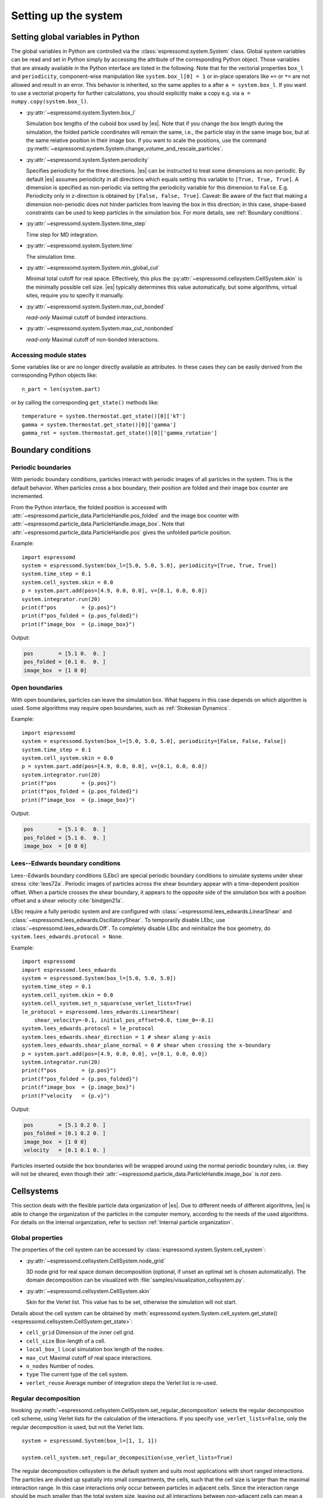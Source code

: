 .. _Setting up the system:

Setting up the system
=====================

.. _Setting global variables in Python:

Setting global variables in Python
----------------------------------

The global variables in Python are controlled via the
:class:`espressomd.system.System` class.
Global system variables can be read and set in Python simply by accessing the
attribute of the corresponding Python object. Those variables that are already
available in the Python interface are listed in the following. Note that for the
vectorial properties ``box_l`` and ``periodicity``, component-wise manipulation
like ``system.box_l[0] = 1`` or in-place operators like ``+=`` or ``*=`` are not
allowed and result in an error. This behavior is inherited, so the same applies
to ``a`` after ``a = system.box_l``. If you want to use a vectorial property
for further calculations, you should explicitly make a copy e.g. via
``a = numpy.copy(system.box_l)``.

* :py:attr:`~espressomd.system.System.box_l`

  Simulation box lengths of the cuboid box used by |es|.
  Note that if you change the box length during the simulation, the folded
  particle coordinates will remain the same, i.e., the particle stay in
  the same image box, but at the same relative position in their image
  box. If you want to scale the positions, use the command
  :py:meth:`~espressomd.system.System.change_volume_and_rescale_particles`.

* :py:attr:`~espressomd.system.System.periodicity`

  Specifies periodicity for the three directions. |es| can be instructed
  to treat some dimensions as non-periodic. By default |es| assumes periodicity in
  all directions which equals setting this variable to ``[True, True, True]``.
  A dimension is specified as non-periodic via setting the periodicity
  variable for this dimension to ``False``. E.g. Periodicity only in z-direction
  is obtained by ``[False, False, True]``. Caveat: Be aware of the fact that making a
  dimension non-periodic does not hinder particles from leaving the box in
  this direction; in this case, shape-based constraints can be used to keep
  particles in the simulation box. For more details, see :ref:`Boundary conditions`.

* :py:attr:`~espressomd.system.System.time_step`

  Time step for MD integration.

* :py:attr:`~espressomd.system.System.time`

  The simulation time.

* :py:attr:`~espressomd.system.System.min_global_cut`

  Minimal total cutoff for real space. Effectively, this plus the
  :py:attr:`~espressomd.cellsystem.CellSystem.skin` is the minimally possible
  cell size. |es| typically determines this value automatically, but some
  algorithms, virtual sites, require you to specify it manually.

* :py:attr:`~espressomd.system.System.max_cut_bonded`

  *read-only* Maximal cutoff of bonded interactions.

* :py:attr:`~espressomd.system.System.max_cut_nonbonded`

  *read-only* Maximal cutoff of non-bonded interactions.

.. _Accessing module states:

Accessing module states
~~~~~~~~~~~~~~~~~~~~~~~

Some variables like or are no longer directly available as attributes.
In these cases they can be easily derived from the corresponding Python
objects like::

    n_part = len(system.part)

or by calling the corresponding ``get_state()`` methods like::

    temperature = system.thermostat.get_state()[0]['kT']
    gamma = system.thermostat.get_state()[0]['gamma']
    gamma_rot = system.thermostat.get_state()[0]['gamma_rotation']

.. _Boundary conditions:

Boundary conditions
-------------------

.. _Periodic boundaries:

Periodic boundaries
~~~~~~~~~~~~~~~~~~~

With periodic boundary conditions, particles interact with periodic
images of all particles in the system. This is the default behavior.
When particles cross a box boundary, their position are folded and
their image box counter are incremented.

From the Python interface, the folded position is accessed with
:attr:`~espressomd.particle_data.ParticleHandle.pos_folded` and the image
box counter with :attr:`~espressomd.particle_data.ParticleHandle.image_box`.
Note that :attr:`~espressomd.particle_data.ParticleHandle.pos` gives the
unfolded particle position.

Example::

    import espressomd
    system = espressomd.System(box_l=[5.0, 5.0, 5.0], periodicity=[True, True, True])
    system.time_step = 0.1
    system.cell_system.skin = 0.0
    p = system.part.add(pos=[4.9, 0.0, 0.0], v=[0.1, 0.0, 0.0])
    system.integrator.run(20)
    print(f"pos        = {p.pos}")
    print(f"pos_folded = {p.pos_folded}")
    print(f"image_box  = {p.image_box}")

Output:

.. code-block:: none

    pos        = [5.1 0.  0. ]
    pos_folded = [0.1 0.  0. ]
    image_box  = [1 0 0]

.. _Open boundaries:

Open boundaries
~~~~~~~~~~~~~~~

With open boundaries, particles can leave the simulation box.
What happens in this case depends on which algorithm is used.
Some algorithms may require open boundaries,
such as :ref:`Stokesian Dynamics`.

Example::

    import espressomd
    system = espressomd.System(box_l=[5.0, 5.0, 5.0], periodicity=[False, False, False])
    system.time_step = 0.1
    system.cell_system.skin = 0.0
    p = system.part.add(pos=[4.9, 0.0, 0.0], v=[0.1, 0.0, 0.0])
    system.integrator.run(20)
    print(f"pos        = {p.pos}")
    print(f"pos_folded = {p.pos_folded}")
    print(f"image_box  = {p.image_box}")

Output:

.. code-block:: none

    pos        = [5.1 0.  0. ]
    pos_folded = [5.1 0.  0. ]
    image_box  = [0 0 0]

.. _Lees-Edwards boundary conditions:

Lees--Edwards boundary conditions
~~~~~~~~~~~~~~~~~~~~~~~~~~~~~~~~~

Lees--Edwards boundary conditions (LEbc) are special periodic boundary
conditions to simulate systems under shear stress :cite:`lees72a`.
Periodic images of particles across the shear boundary appear with a
time-dependent position offset. When a particle crosses the shear boundary,
it appears to the opposite side of the simulation box with a position offset
and a shear velocity :cite:`bindgen21a`.

LEbc require a fully periodic system and are configured with
:class:`~espressomd.lees_edwards.LinearShear` and
:class:`~espressomd.lees_edwards.OscillatoryShear`.
To temporarily disable LEbc, use :class:`~espressomd.lees_edwards.Off`.
To completely disable LEbc and reinitialize the box geometry, do
``system.lees_edwards.protocol = None``.

Example::

    import espressomd
    import espressomd.lees_edwards
    system = espressomd.System(box_l=[5.0, 5.0, 5.0])
    system.time_step = 0.1
    system.cell_system.skin = 0.0
    system.cell_system.set_n_square(use_verlet_lists=True)
    le_protocol = espressomd.lees_edwards.LinearShear(
        shear_velocity=-0.1, initial_pos_offset=0.0, time_0=-0.1)
    system.lees_edwards.protocol = le_protocol
    system.lees_edwards.shear_direction = 1 # shear along y-axis
    system.lees_edwards.shear_plane_normal = 0 # shear when crossing the x-boundary
    p = system.part.add(pos=[4.9, 0.0, 0.0], v=[0.1, 0.0, 0.0])
    system.integrator.run(20)
    print(f"pos        = {p.pos}")
    print(f"pos_folded = {p.pos_folded}")
    print(f"image_box  = {p.image_box}")
    print(f"velocity   = {p.v}")

Output:

.. code-block:: none

    pos        = [5.1 0.2 0. ]
    pos_folded = [0.1 0.2 0. ]
    image_box  = [1 0 0]
    velocity   = [0.1 0.1 0. ]

Particles inserted outside the box boundaries will be wrapped around
using the normal periodic boundary rules, i.e. they will not be sheared,
even though their :attr:`~espressomd.particle_data.ParticleHandle.image_box`
is *not* zero.


.. _Cellsystems:

Cellsystems
-----------

This section deals with the flexible particle data organization of |es|. Due
to different needs of different algorithms, |es| is able to change the
organization of the particles in the computer memory, according to the
needs of the used algorithms. For details on the internal organization,
refer to section :ref:`Internal particle organization`.

.. _Global properties:

Global properties
~~~~~~~~~~~~~~~~~

The properties of the cell system can be accessed by
:class:`espressomd.system.System.cell_system`:

* :py:attr:`~espressomd.cellsystem.CellSystem.node_grid`

  3D node grid for real space domain decomposition (optional, if
  unset an optimal set is chosen automatically). The domain decomposition
  can be visualized with :file:`samples/visualization_cellsystem.py`.

* :py:attr:`~espressomd.cellsystem.CellSystem.skin`

  Skin for the Verlet list. This value has to be set, otherwise the simulation will not start.

Details about the cell system can be obtained by :meth:`espressomd.system.System.cell_system.get_state() <espressomd.cellsystem.CellSystem.get_state>`:

* ``cell_grid``       Dimension of the inner cell grid.
* ``cell_size``       Box-length of a cell.
* ``local_box_l``     Local simulation box length of the nodes.
* ``max_cut``         Maximal cutoff of real space interactions.
* ``n_nodes``         Number of nodes.
* ``type``            The current type of the cell system.
* ``verlet_reuse``    Average number of integration steps the Verlet list is re-used.

.. _Regular decomposition:

Regular decomposition
~~~~~~~~~~~~~~~~~~~~~

Invoking :py:meth:`~espressomd.cellsystem.CellSystem.set_regular_decomposition`
selects the regular decomposition cell scheme, using Verlet lists
for the calculation of the interactions. If you specify ``use_verlet_lists=False``, only the
regular decomposition is used, but not the Verlet lists. ::

    system = espressomd.System(box_l=[1, 1, 1])

    system.cell_system.set_regular_decomposition(use_verlet_lists=True)

The regular decomposition cellsystem is the default system and suits most
applications with short ranged interactions. The particles are divided
up spatially into small compartments, the cells, such that the cell size
is larger than the maximal interaction range. In this case interactions
only occur between particles in adjacent cells. Since the interaction
range should be much smaller than the total system size, leaving out all
interactions between non-adjacent cells can mean a tremendous speed-up.
Moreover, since for constant interaction range, the number of particles
in a cell depends only on the density. The number of interactions is
therefore of the order :math:`N` instead of order :math:`N^2` if one has to
calculate all pair interactions.

.. _N-squared:

N-squared
~~~~~~~~~

Invoking :py:meth:`~espressomd.cellsystem.CellSystem.set_n_square`
selects the very primitive N-squared cellsystem, which calculates
the interactions for all particle pairs. Therefore it loops over all
particles, giving an unfavorable computation time scaling of
:math:`N^2`. However, algorithms like MMM1D or the plain Coulomb
interaction in the cell model require the calculation of all pair
interactions. ::

    system = espressomd.System(box_l=[1, 1, 1])
    system.cell_system.set_n_square()

In a multiple processor environment, the N-squared cellsystem uses a
simple particle balancing scheme to have a nearly equal number of
particles per CPU, :math:`n` nodes have :math:`m` particles, and
:math:`p-n` nodes have :math:`m+1` particles, such that
:math:`n \cdot m + (p - n) \cdot (m + 1) = N`, the total number of particles. Therefore the
computational load should be balanced fairly equal among the nodes, with
one exception: This code always uses one CPU for the interaction between
two different nodes. For an odd number of nodes, this is fine, because
the total number of interactions to calculate is a multiple of the
number of nodes, but for an even number of nodes, for each of the
:math:`p-1` communication rounds, one processor is idle.

E.g. for 2 processors, there are 3 interactions: 0-0, 1-1, 0-1.
Naturally, 0-0 and 1-1 are treated by processor 0 and 1, respectively.
But the 0-1 interaction is treated by node 1 alone, so the workload for
this node is twice as high. For 3 processors, the interactions are 0-0,
1-1, 2-2, 0-1, 1-2, 0-2. Of these interactions, node 0 treats 0-0 and
0-2, node 1 treats 1-1 and 0-1, and node 2 treats 2-2 and 1-2.

Therefore it is highly recommended that you use N-squared only with an
odd number of nodes, if with multiple processors at all.

.. _Hybrid:

Hybrid decomposition
~~~~~~~~~~~~~~~~~~~~

If for a simulation setup the interaction range is much smaller than the
system size, use of a :ref:`Regular decomposition` leads to efficient
scaling behavior (order :math:`N` instead of order :math:`N^2`).
Consider a system with many small particles, e.g. a polymer solution.
There, already the addition of one single large particle increases the maximum
interaction range and thus the minimum cell size of the decomposition.
Due to this larger cell size, throughout the simulation box a large number
of non-interacting pairs of small particles is visited during the short
range calculation. This can considerably increase the computational cost of
the simulation.

For such simulation setups, i.e. systems with a few large particles and much
more small particles, the hybrid decomposition can be used. This hybrid
decomposition is backed by two coupled particle decompositions which can
be used to efficiently deal with the differently sized particles.
Specifically that means putting the small particles into a
:ref:`Regular decomposition`. There, the minimum cell size is limited only
by the maximum interaction range of all particles within this decomposition.
The few large particles are put into a :ref:`N-squared` cellsystem. Particles
within this decomposition interact both, amongst each other and with all small
particles in the :ref:`Regular decomposition`. The hybrid decomposition can therefore
effectively recover the computational efficiency of the regular decomposition,
given that only a few large particles have been added.

Invoking :py:meth:`~espressomd.cellsystem.CellSystem.set_hybrid_decomposition`
selects the hybrid decomposition. ::

    system = espressomd.System(box_l=[10, 10, 10])
    system.cell_system.set_hybrid_decomposition(n_square_types={1, 3}, cutoff_regular=1.2)

Here, ``n_square_types`` is a python set containing the types of particles to
put into the :ref:`N-squared` cellsystem, i.e. the particle types of the
large particles. Particles with other types will by default be put into the
:ref:`Regular decomposition`. Note that for now it is also necessary to manually set
the maximum cutoff to consider for interactions within the
:ref:`Regular decomposition`, i.e. the maximum interaction range among all
small particle types. Set this via the ``cutoff_regular`` parameter.

.. note::

  The hybrid particle decomposition has been added to |es| only recently and
  for now should be considered an experimental feature. If you notice some unexpected
  behavior please let us know via github or the mailing list.

.. _CUDA:

CUDA
----

:py:meth:`~espressomd.cuda_init.CudaInitHandle()` command can be used to choose the GPU for all subsequent
GPU-computations. Note that due to driver limitations, the GPU cannot be
changed anymore after the first GPU-using command has been issued, for
example ``lbfluid``. If you do not choose the GPU manually before that,
CUDA internally chooses one, which is normally the most powerful GPU
available, but load-independent. ::

    system = espressomd.System(box_l=[1, 1, 1])
    dev = system.cuda_init_handle.device
    system.cuda_init_handle.device = dev

The first invocation in the sample above returns the id of the set graphics card, the second one sets the
device id.

.. _GPU Acceleration with CUDA:

GPU Acceleration with CUDA
~~~~~~~~~~~~~~~~~~~~~~~~~~

.. note::
    Feature ``CUDA`` required

|es| is capable of GPU acceleration to speed up simulations.
Not every simulation method is parallelizable or profits from
GPU acceleration. Refer to :ref:`Available simulation methods`
to check whether your desired method can be used on the GPU.
In order to use GPU acceleration you need a NVIDIA GPU
and it needs to have at least compute capability 2.0.

For more information please check :class:`espressomd.cuda_init.CudaInitHandle`.

.. _List available CUDA devices:

List available CUDA devices
~~~~~~~~~~~~~~~~~~~~~~~~~~~

If you want to list available CUDA devices, you should call
:meth:`espressomd.cuda_init.CudaInitHandle.list_devices`::

    >>> import espressomd
    >>> system = espressomd.System(box_l=[1, 1, 1])
    >>> print(system.cuda_init_handle.list_devices())
    {0: 'GeForce RTX 2080', 1: 'GeForce GT 730'}

This method returns a dictionary containing
the device id as key and the device name as its value.

To get more details on the CUDA devices for each MPI node, call
:meth:`espressomd.cuda_init.CudaInitHandle.list_devices_properties`::

    >>> import pprint
    >>> import espressomd
    >>> system = espressomd.System(box_l=[1, 1, 1])
    >>> pprint.pprint(system.cuda_init_handle.list_devices_properties())
    {'seraue': {0: {'name': 'GeForce RTX 2080',
                    'compute_capability': (7, 5),
                    'cores': 46,
                    'total_memory': 8370061312},
                1: {'name': 'GeForce GT 730',
                    'compute_capability': (3, 5),
                    'cores': 2,
                    'total_memory': 1014104064}}}

.. _Selection of CUDA device:

Selection of CUDA device
~~~~~~~~~~~~~~~~~~~~~~~~

When you start ``pypresso`` your first GPU should be selected.
If you wanted to use the second GPU, this can be done
by setting :attr:`espressomd.cuda_init.CudaInitHandle.device` as follows::

    >>> import espressomd
    >>> system = espressomd.System(box_l=[1, 1, 1])
    >>> system.cuda_init_handle.device = 1

Setting a device id outside the valid range or a device
which does not meet the minimum requirements will raise
an exception.
